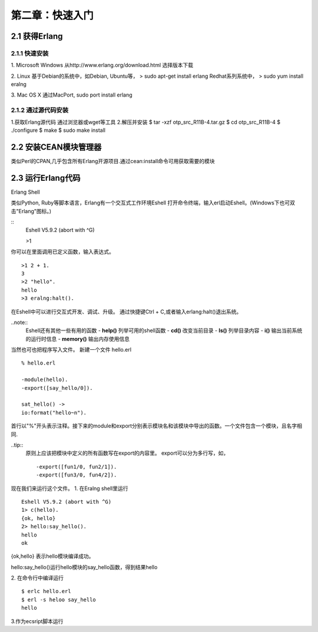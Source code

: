 第二章：快速入门
===================
2.1 获得Erlang
-----------------
2.1.1 快速安装
^^^^^^^^^^^^^^^^^^^
1. Microsoft Windows
从http://www.erlang.org/download.html 选择版本下载


2. Linux
基于Debian的系统中，如Debian, Ubuntu等，
> sudo apt-get install erlang
Redhat系列系统中，
> sudo yum install eralng

3. Mac OS X
通过MacPort, sudo port install erlang

2.1.2 通过源代码安装
^^^^^^^^^^^^^^^^^^^^^^^^^
1.获取Erlang源代码
通过浏览器或wget等工具
2.解压并安装
$ tar -xzf otp_src_R11B-4.tar.gz
$ cd otp_src_R11B-4
$ ./configure
$ make
$ sudo make install

2.2 安装CEAN模块管理器
-----------------------------
类似Perl的CPAN,几乎包含所有Erlang开源项目.通过cean:install命令可用获取需要的模块









2.3 运行Erlang代码
-------------------
Erlang Shell

类似Python, Ruby等脚本语言，Erlang有一个交互式工作环境Eshell
打开命令终端，输入erl启动Eshell。(Windows下也可双击"Erlang"图标。)

::
   Eshell V5.9.2 (abort with ^G)

   >1


你可以在里面调用已定义函数，输入表达式。
::
    >1 2 + 1.
    3
    >2 "hello".
    hello
    >3 eralng:halt().

在Eshell中可以进行交互式开发、调试、升级。
通过快捷键Ctrl + C,或者输入erlang:halt()退出系统。

..note::
           Eshell还有其他一些有用的函数 
           -  **help()**\           列举可用的shell函数
           -  **cd()**\             改变当前目录
           -  **ls()**\             列举目录内容
           -  **i()**\              输出当前系统的运行时信息
           -  **memory()**\         输出内存使用信息
 



当然也可也把程序写入文件。
新建一个文件 hello.erl
::
     % hello.erl  

     -module(hello).
     -export([say_hello/0]).

     sat_hello() ->
     io:format("hello~n").



首行以"%"开头表示注释。接下来的module和export分别表示模块名和该模块中导出的函数。一个文件包含一个模块，且名字相同.

..tip::
        原则上应该把模块中定义的所有函数写在export的内容里。
        export可以分为多行写，如，
        ::
          -export([fun1/0, fun2/1]).
          -export([fun3/0, fun4/2]).

现在我们来运行这个文件。
1. 在Eralng shell里运行
::
    Eshell V5.9.2 (abort with ^G)
    1> c(hello).
    {ok, hello}
    2> hello:say_hello().
    hello
    ok

{ok,hello} 表示hello模块编译成功。


hello:say_hello()运行hello模块的say_hello函数，得到结果hello

2. 在命令行中编译运行
::
   $ erlc hello.erl
   $ erl -s heloo say_hello
   hello 

3.作为ecsript脚本运行

